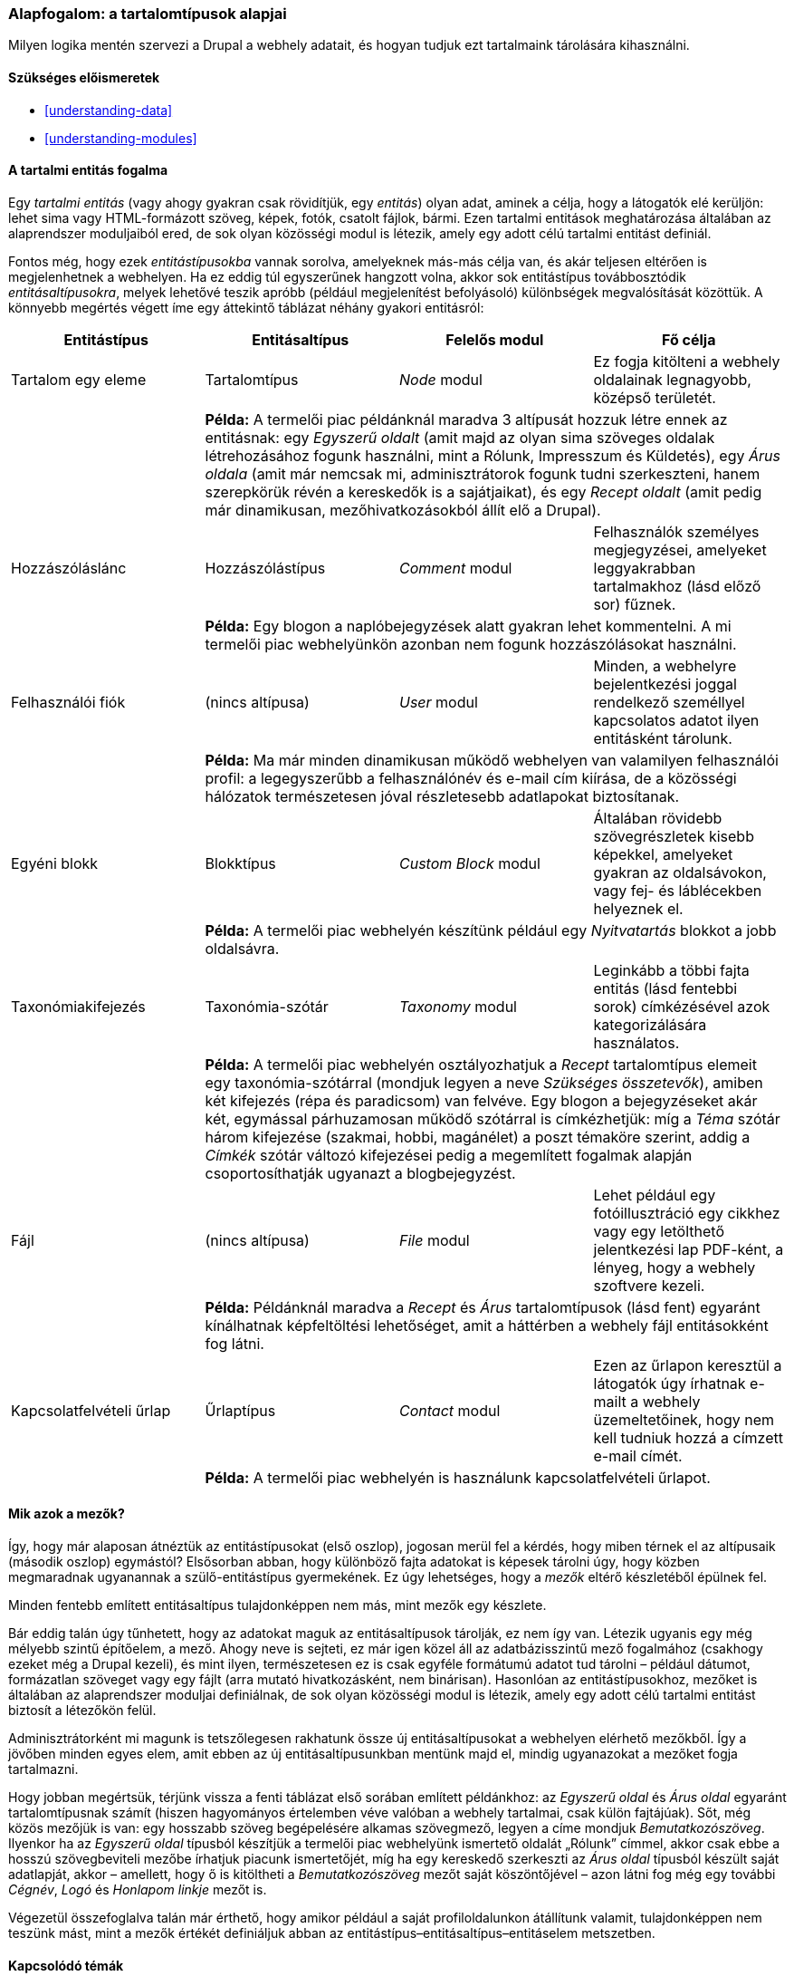 [[planning-data-types]]

=== Alapfogalom: a tartalomtípusok alapjai

[role="summary"]
Milyen logika mentén szervezi a Drupal a webhely adatait, és hogyan tudjuk ezt tartalmaink tárolására kihasználni.

(((Entitás,áttekintés)))
(((Taxonómia kifejezés,áttekintés)))
(((Szótár,áttekintés)))
(((Tartalom,entitástípus)))
(((Entitástípus,áttekintés)))
(((Entitásaltípus,áttekintés)))
(((Blokk,entitástípus)))
(((Hozzászólás entitástípus,áttekintés)))
(((Kapcsolatfelvételi űrlap entitástípus,áttekintés)))
(((Űrlap entitástípus,áttekintés)))
(((Tartalom entitástípus,áttekintés)))
(((Egyéni blokk,entitástípus)))
(((Mező,áttekintés)))
(((Felhasználói fiók entitástípus,áttekintés)))
(((Modul,Comment)))
(((Modul,Contact)))
(((Modul,Taxonomy)))
(((Modul,User)))
(((Modul,Node)))
(((Modul,Custom Block)))
(((Modul,File)))
(((Comment modul,entitástípus)))
(((Contact modul,entitástípus)))
(((Custom Block modul,entitástípus)))
(((File modul,entitástípus)))
(((Taxonomy modul,entitástípus)))
(((User modul,entitástípus)))
(((File modul,entitástípus)))

==== Szükséges előismeretek

* <<understanding-data>>
* <<understanding-modules>>

==== A tartalmi entitás fogalma

Egy _tartalmi entitás_ (vagy ahogy gyakran csak rövidítjük, egy _entitás_) olyan adat, aminek a célja, hogy a látogatók elé kerüljön: lehet sima vagy HTML-formázott szöveg, képek, fotók, csatolt fájlok, bármi. Ezen tartalmi entitások meghatározása általában az alaprendszer moduljaiból ered, de sok olyan közösségi modul is létezik, amely egy adott célú tartalmi entitást definiál.

Fontos még, hogy ezek _entitástípusokba_ vannak sorolva, amelyeknek más-más célja van, és akár teljesen eltérően is megjelenhetnek a webhelyen. Ha ez eddig túl egyszerűnek hangzott volna, akkor sok entitástípus továbbosztódik _entitásaltípusokra_, melyek lehetővé teszik apróbb (például megjelenítést befolyásoló) különbségek megvalósítását közöttük. A könnyebb megértés végett íme egy áttekintő táblázat néhány gyakori entitásról:

[width="100%",frame="topbot",options="header",grid="rows"]
|=============================================
| Entitástípus | Entitásaltípus | Felelős modul | Fő célja

| Tartalom egy eleme | Tartalomtípus | _Node_ modul
  | Ez fogja kitölteni a webhely oldalainak legnagyobb, középső területét.
  | 3+| *Példa:* A termelői piac példánknál maradva 3 altípusát hozzuk létre ennek az entitásnak: egy _Egyszerű oldalt_ (amit majd az olyan sima szöveges oldalak létrehozásához fogunk használni, mint a Rólunk, Impresszum és Küldetés), egy _Árus oldala_ (amit már nemcsak mi, adminisztrátorok fogunk tudni szerkeszteni, hanem szerepkörük révén a kereskedők is a sajátjaikat), és egy _Recept oldalt_ (amit pedig már dinamikusan, mezőhivatkozásokból állít elő a Drupal).

| Hozzászóláslánc | Hozzászólástípus | _Comment_ modul
  | Felhasználók személyes megjegyzései, amelyeket leggyakrabban tartalmakhoz (lásd előző sor) fűznek.
  | 3+| *Példa:* Egy blogon a naplóbejegyzések alatt gyakran lehet kommentelni. A mi termelői piac webhelyünkön azonban nem fogunk hozzászólásokat használni.

| Felhasználói fiók | (nincs altípusa) | _User_ modul
  | Minden, a webhelyre bejelentkezési joggal rendelkező személlyel kapcsolatos adatot ilyen entitásként tárolunk.
  | 3+| *Példa:* Ma már minden dinamikusan működő webhelyen van valamilyen felhasználói profil: a legegyszerűbb a felhasználónév és e-mail cím kiírása, de a közösségi hálózatok természetesen jóval részletesebb adatlapokat biztosítanak.

| Egyéni blokk | Blokktípus | _Custom Block_ modul
  | Általában rövidebb szövegrészletek kisebb képekkel, amelyeket gyakran az oldalsávokon, vagy fej- és láblécekben helyeznek el.
  | 3+| *Példa:* A termelői piac webhelyén készítünk például egy _Nyitvatartás_ blokkot a jobb oldalsávra.

| Taxonómiakifejezés | Taxonómia-szótár | _Taxonomy_ modul
  | Leginkább a többi fajta entitás (lásd fentebbi sorok) címkézésével azok kategorizálására használatos.
  | 3+| *Példa:* A termelői piac webhelyén osztályozhatjuk a _Recept_ tartalomtípus elemeit egy taxonómia-szótárral (mondjuk legyen a neve _Szükséges összetevők_), amiben két kifejezés (répa és paradicsom) van felvéve. Egy blogon a bejegyzéseket akár két, egymással párhuzamosan működő szótárral is címkézhetjük: míg a _Téma_ szótár három kifejezése (szakmai, hobbi, magánélet) a poszt témaköre szerint, addig a _Címkék_ szótár változó kifejezései pedig a megemlített fogalmak alapján csoportosíthatják ugyanazt a blogbejegyzést.

| Fájl | (nincs altípusa) | _File_ modul
  | Lehet például egy fotóillusztráció egy cikkhez vagy egy letölthető jelentkezési lap PDF-ként, a lényeg, hogy a webhely szoftvere kezeli.
  | 3+| *Példa:* Példánknál maradva a _Recept_ és _Árus_ tartalomtípusok (lásd fent) egyaránt kínálhatnak képfeltöltési lehetőséget, amit a háttérben a webhely fájl entitásokként fog látni.

| Kapcsolatfelvételi űrlap | Űrlaptípus | _Contact_ modul
  | Ezen az űrlapon keresztül a látogatók úgy írhatnak e-mailt a webhely üzemeltetőinek, hogy nem kell tudniuk hozzá a címzett e-mail címét.
  | 3+| *Példa:* A termelői piac webhelyén is használunk kapcsolatfelvételi űrlapot.
|=============================================


==== Mik azok a mezők?
Így, hogy már alaposan átnéztük az entitástípusokat (első oszlop), jogosan merül fel a kérdés, hogy miben térnek el az altípusaik (második oszlop) egymástól? Elsősorban abban, hogy különböző fajta adatokat is képesek tárolni úgy, hogy közben megmaradnak ugyanannak a szülő-entitástípus gyermekének. Ez úgy lehetséges, hogy a _mezők_ eltérő készletéből épülnek fel.

Minden fentebb említett entitásaltípus tulajdonképpen nem más, mint mezők egy készlete.

Bár eddig talán úgy tűnhetett, hogy az adatokat maguk az entitásaltípusok tárolják, ez nem így van. Létezik ugyanis egy még mélyebb szintű építőelem, a mező. Ahogy neve is sejteti, ez már igen közel áll az adatbázisszintű mező fogalmához (csakhogy ezeket még a Drupal kezeli), és mint ilyen, természetesen ez is csak egyféle formátumú adatot tud tárolni – például dátumot, formázatlan szöveget vagy egy fájlt (arra mutató hivatkozásként, nem binárisan). Hasonlóan az entitástípusokhoz, mezőket is általában az alaprendszer moduljai definiálnak, de sok olyan közösségi modul is létezik, amely egy adott célú tartalmi entitást biztosít a létezőkön felül.

Adminisztrátorként mi magunk is tetszőlegesen rakhatunk össze új entitásaltípusokat a webhelyen elérhető mezőkből. Így a jövőben minden egyes elem, amit ebben az új entitásaltípusunkban mentünk majd el, mindig ugyanazokat a mezőket fogja tartalmazni.

Hogy jobban megértsük, térjünk vissza a fenti táblázat első sorában említett példánkhoz: az _Egyszerű oldal_ és _Árus oldal_ egyaránt tartalomtípusnak számít (hiszen hagyományos értelemben véve valóban a webhely tartalmai, csak külön fajtájúak). Sőt, még közös mezőjük is van: egy hosszabb szöveg begépelésére alkamas szövegmező, legyen a címe mondjuk _Bemutatkozószöveg_. Ilyenkor ha az _Egyszerű oldal_ típusból készítjük a termelői piac webhelyünk ismertető oldalát „Rólunk” címmel, akkor csak ebbe a hosszú szövegbeviteli mezőbe írhatjuk piacunk ismertetőjét, míg ha egy kereskedő szerkeszti az _Árus oldal_ típusból készült saját adatlapját, akkor – amellett, hogy ő is kitöltheti a _Bemutatkozószöveg_ mezőt saját köszöntőjével – azon látni fog még egy további _Cégnév_, _Logó_ és _Honlapom linkje_ mezőt is.

Végezetül összefoglalva talán már érthető, hogy amikor például a saját profiloldalunkon átállítunk valamit, tulajdonképpen nem teszünk mást, mint a mezők értékét definiáljuk abban az entitástípus–entitásaltípus–entitáselem metszetben.

==== Kapcsolódó témák

* <<planning-structure>>
* <<content-create>>
* <<structure-content-type>>
* <<structure-taxonomy>>
* <<user-concept>>
* <<block-concept>>

// ==== Egyéb források


*Közreműködők*

Írta és szerkesztette: https://www.drupal.org/u/jhodgdon[Jennifer Hodgdon] és https://www.drupal.org/u/gdunham[Grant Dunham]. Fordította: https://www.drupal.org/u/balu-ertl[Balu Ertl] (https://www.drupal.org/brainsum[Brainsum]).
